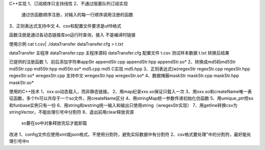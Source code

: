 C++实现
1、订阅顺序只支持线性
2、不通过阻塞队列订阅实现
   通过仿函数顺序注册，对输入的每一行顺序调用注册的函数
3、正则表达式支持中文
4、csv和配置文件要求是utf8格式

函数注册是通过各动态链接库so运行时查询，接入
不是编译时链接

使用示例
cat  t.csv| ./dataTransfer dataTransfer.cfg > t.txt

dataTransfer       主程序
dataTransfer.cpp   主程序源码
dataTransfer.cfg   配置文件 
t.csv              测试样本数据
t.txt              转换后结果

已提供的注册函数
1、前后添加字符串appStr
appendStr.cpp    
appendStr.hpp
appendStr.so*
2、转换成md5码md5Str
md5Str.cpp
md5Str.hpp
md5Str.so*
md5.cpp    md5 C实现
md5.hpp
3、正则表达式(w)regexStr
regexStr.cpp
regexStr.hpp
regexStr.so*
wregexStr.cpp  支持中文
wregexStr.hpp
wregexStr.so*  
4、数据掩蔽maskStr
maskStr.cpp
maskStr.hpp
maskStr.so*

使用的C++技术
1、xxx.so动态载入，而非静态链接。
2、用map纪录xxx.so保证只载入一次
3、用xxx.so和createName唯一表征函数，多个fn可以共存于一个so文件，用createName区分
4、用stringMap统一参数传递初始化仿函数
5、用umique_ptr控so和funbase实例只有一份
6、用string和wstring统一输入和输出只使用string（wregexStr实现）
7、用getline转换csv为stringVector，不能处理引号中分割符
8、退出前用clear释放资源
   so要在so中对象释放完后才能卸载

改进
1、config文件应使用xml或json格式，不使用分割符，避免实际数据中有分割符
2、csv格式要处理"中的分割符，最好能处理引号中\n



